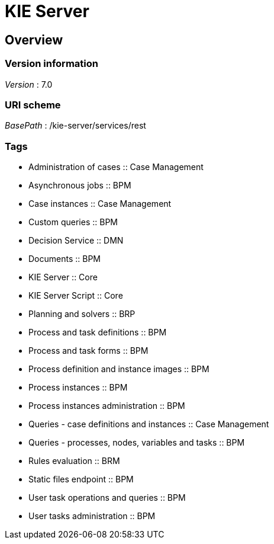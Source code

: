 = KIE Server


[[_overview]]
== Overview

=== Version information
[%hardbreaks]
__Version__ : 7.0


=== URI scheme
[%hardbreaks]
__BasePath__ : /kie-server/services/rest


=== Tags

* Administration of cases :: Case Management
* Asynchronous jobs :: BPM
* Case instances :: Case Management
* Custom queries :: BPM
* Decision Service :: DMN
* Documents :: BPM
* KIE Server :: Core
* KIE Server Script :: Core
* Planning and solvers :: BRP
* Process and task definitions :: BPM
* Process and task forms :: BPM
* Process definition and instance images :: BPM
* Process instances :: BPM
* Process instances administration :: BPM
* Queries - case definitions and instances :: Case Management
* Queries - processes, nodes, variables and tasks :: BPM
* Rules evaluation :: BRM
* Static files endpoint :: BPM
* User task operations and queries :: BPM
* User tasks administration :: BPM




